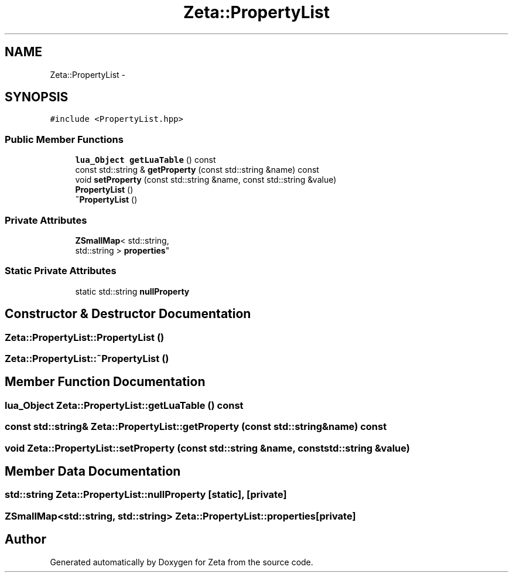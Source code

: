 .TH "Zeta::PropertyList" 3 "Wed Feb 10 2016" "Zeta" \" -*- nroff -*-
.ad l
.nh
.SH NAME
Zeta::PropertyList \- 
.SH SYNOPSIS
.br
.PP
.PP
\fC#include <PropertyList\&.hpp>\fP
.SS "Public Member Functions"

.in +1c
.ti -1c
.RI "\fBlua_Object\fP \fBgetLuaTable\fP () const "
.br
.ti -1c
.RI "const std::string & \fBgetProperty\fP (const std::string &name) const "
.br
.ti -1c
.RI "void \fBsetProperty\fP (const std::string &name, const std::string &value)"
.br
.ti -1c
.RI "\fBPropertyList\fP ()"
.br
.ti -1c
.RI "\fB~PropertyList\fP ()"
.br
.in -1c
.SS "Private Attributes"

.in +1c
.ti -1c
.RI "\fBZSmallMap\fP< std::string, 
.br
std::string > \fBproperties\fP"
.br
.in -1c
.SS "Static Private Attributes"

.in +1c
.ti -1c
.RI "static std::string \fBnullProperty\fP"
.br
.in -1c
.SH "Constructor & Destructor Documentation"
.PP 
.SS "Zeta::PropertyList::PropertyList ()"

.SS "Zeta::PropertyList::~PropertyList ()"

.SH "Member Function Documentation"
.PP 
.SS "\fBlua_Object\fP Zeta::PropertyList::getLuaTable () const"

.SS "const std::string& Zeta::PropertyList::getProperty (const std::string &name) const"

.SS "void Zeta::PropertyList::setProperty (const std::string &name, const std::string &value)"

.SH "Member Data Documentation"
.PP 
.SS "std::string Zeta::PropertyList::nullProperty\fC [static]\fP, \fC [private]\fP"

.SS "\fBZSmallMap\fP<std::string, std::string> Zeta::PropertyList::properties\fC [private]\fP"


.SH "Author"
.PP 
Generated automatically by Doxygen for Zeta from the source code\&.
